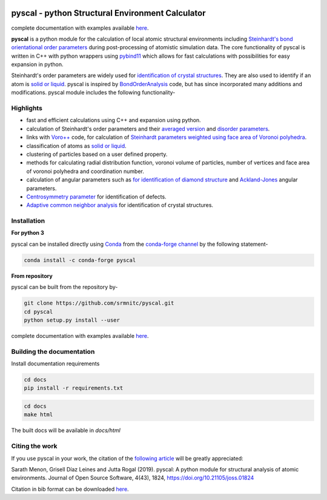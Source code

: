 ..  image:: https://dev.azure.com/sarathrmenon/pyscal/_apis/build/status/srmnitc.pyscal?branchName=master
    :target: https://dev.azure.com/sarathrmenon/pyscal/_build/latest?definitionId=1&branchName=master
    :width: 13%

.. image:: https://codecov.io/gh/srmnitc/pyscal/branch/master/graph/badge.svg
    :target: https://codecov.io/gh/srmnitc/pyscal
    :width: 13 %

.. image:: https://readthedocs.org/projects/pyscal/badge/?version=latest
    :target: https://pyscal.readthedocs.io/en/latest/?badge=latest
    :width: 50%

.. image:: https://mybinder.org/badge_logo.svg
   :target: https://mybinder.org/v2/gh/srmnitc/pyscal/master?urlpath=lab
   :width: 13 %

.. image:: https://anaconda.org/pyscal/pyscal/badges/installer/conda.svg
   :target: https://anaconda.org/conda-forge/pyscal
   :width: 13 %

.. image:: https://joss.theoj.org/papers/168eca482155601dc517523899527a4e/status.svg
   :target: https://joss.theoj.org/papers/168eca482155601dc517523899527a4e
   :width: 20 %

.. image:: https://img.shields.io/conda/dn/conda-forge/pyscal.svg
   :target: https://anaconda.org/conda-forge/pyscal
   :width: 13 %

.. image:: https://img.shields.io/conda/pn/conda-forge/pyscal.svg
   :target: https://anaconda.org/conda-forge/pyscal
   :width: 20 %

pyscal - python Structural Environment Calculator
=================================================

complete documentation with examples available `here <https://pyscal.org/>`_.

**pyscal** is a python module for the calculation of local atomic structural environments including `Steinhardt's bond orientational order parameters <https://journals.aps.org/prb/abstract/10.1103/PhysRevB.28.784>`_ during post-processing
of atomistic simulation data. The core functionality of pyscal is written in C++ with python wrappers using `pybind11 <https://pybind11.readthedocs.io/en/stable/intro.html>`_  which allows for fast calculations with possibilities for easy expansion in python.

Steinhardt's order parameters are widely used for `identification of crystal structures <https://aip.scitation.org/doi/full/10.1063/1.4774084>`_. They are also used to identify if an atom is `solid or liquid <https://link.springer.com/chapter/10.1007/b99429>`_. pyscal is inspired by `BondOrderAnalysis <https://homepage.univie.ac.at/wolfgang.lechner/bondorderparameter.html>`_ code, but has since incorporated many additions and modifications. pyscal module includes the following functionality-

Highlights
----------

* fast and efficient calculations using C++ and expansion using python.
* calculation of Steinhardt's order parameters and their `averaged version <https://aip.scitation.org/doi/full/10.1063/1.2977970>`_ and `disorder parameters <https://doi.org/10.1063/1.3656762>`_.
* links with `Voro++ <http://math.lbl.gov/voro++/>`_ code, for calculation of `Steinhardt parameters weighted using face area of Voronoi polyhedra <https://aip.scitation.org/doi/full/10.1063/1.4774084>`_.
* classification of atoms as `solid or liquid <https://link.springer.com/chapter/10.1007/b99429>`_.
* clustering of particles based on a user defined property.
* methods for calculating radial distribution function, voronoi volume of particles, number of vertices and face area of voronoi polyhedra and coordination number.
* calculation of angular parameters such as `for identification of diamond structure <https://journals.aps.org/prb/abstract/10.1103/PhysRevB.47.15717>`_ and `Ackland-Jones <https://doi.org/10.1103/PhysRevB.73.054104>`_ angular parameters.
* `Centrosymmetry parameter <https://doi.org/10.1103/PhysRevB.58.11085>`_ for identification of defects.
* `Adaptive common neighbor analysis <https://iopscience.iop.org/article/10.1088/0965-0393/20/4/045021>`_ for identification of crystal structures.

Installation
------------

**For python 3**

pyscal can be installed directly using `Conda <https://docs.conda.io/en/latest/>`_ from the `conda-forge channel <https://conda-forge.org/>`_ by the following statement-

.. code:: console

    conda install -c conda-forge pyscal


**From repository**

pyscal can be built from the repository by-

.. code:: console

    git clone https://github.com/srmnitc/pyscal.git
    cd pyscal
    python setup.py install --user

complete documentation with examples available `here <https://pyscal.com/>`_.

Building the documentation
--------------------------

Install documentation requirements

.. code:: console
    
    cd docs
    pip install -r requirements.txt


.. code:: console

    cd docs
    make html

The built docs will be available in `docs/html`

Citing the work
---------------

If you use pyscal in your work, the citation of the `following article <https://joss.theoj.org/papers/10.21105/joss.01824>`_ will be greatly appreciated:

Sarath Menon, Grisell Díaz Leines and Jutta Rogal (2019). pyscal: A python module for structural analysis of atomic environments. Journal of Open Source Software, 4(43), 1824, https://doi.org/10.21105/joss.01824

Citation in bib format can be downloaded `here <https://rubde-my.sharepoint.com/:u:/g/personal/sarath_menon_rub_de/Ecfuz7X8__ZJiz73k-dvvpEBjjMU6VJvg0v-hDtsFd3Kkw?download=1>`_.
